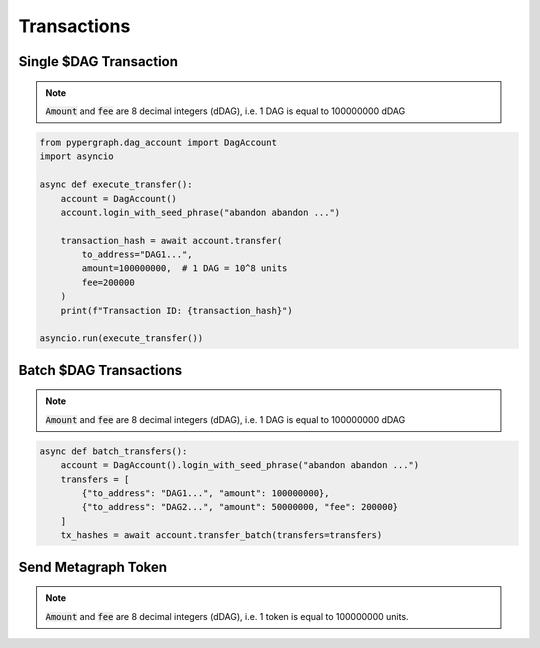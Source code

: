 Transactions
============

Single $DAG Transaction
^^^^^^^^^^^^^^^^^^^^^^^
.. note::
    :code:`Amount` and :code:`fee` are 8 decimal integers (dDAG), i.e. 1 DAG is equal to 100000000 dDAG

.. code-block:: python

    from pypergraph.dag_account import DagAccount
    import asyncio

    async def execute_transfer():
        account = DagAccount()
        account.login_with_seed_phrase("abandon abandon ...")

        transaction_hash = await account.transfer(
            to_address="DAG1...",
            amount=100000000,  # 1 DAG = 10^8 units
            fee=200000
        )
        print(f"Transaction ID: {transaction_hash}")

    asyncio.run(execute_transfer())

.. dropdown:: Transaction Creation Lifecycle
    :animate: fade-in

    .. code-block:: python

        # Transaction preparation
        tx, tx_hash = await account.generate_signed_transaction(
            to_address="DAG1...",
            amount=100000000,
            fee=20000,
            last_ref=await account.network.get_address_last_accepted_transaction_ref(account.address)
        )

        # Network submission
        await account.network.post_transaction(tx)


Batch $DAG Transactions
^^^^^^^^^^^^^^^^^^^^^^^
.. note::
    :code:`Amount` and :code:`fee` are 8 decimal integers (dDAG), i.e. 1 DAG is equal to 100000000 dDAG

.. code-block:: python

    async def batch_transfers():
        account = DagAccount().login_with_seed_phrase("abandon abandon ...")
        transfers = [
            {"to_address": "DAG1...", "amount": 100000000},
            {"to_address": "DAG2...", "amount": 50000000, "fee": 200000}
        ]
        tx_hashes = await account.transfer_batch(transfers=transfers)

Send Metagraph Token
^^^^^^^^^^^^^^^^^^^^
.. note::
    :code:`Amount` and :code:`fee` are 8 decimal integers (dDAG), i.e. 1 token is equal to 100000000 units.

.. code-block:: python

